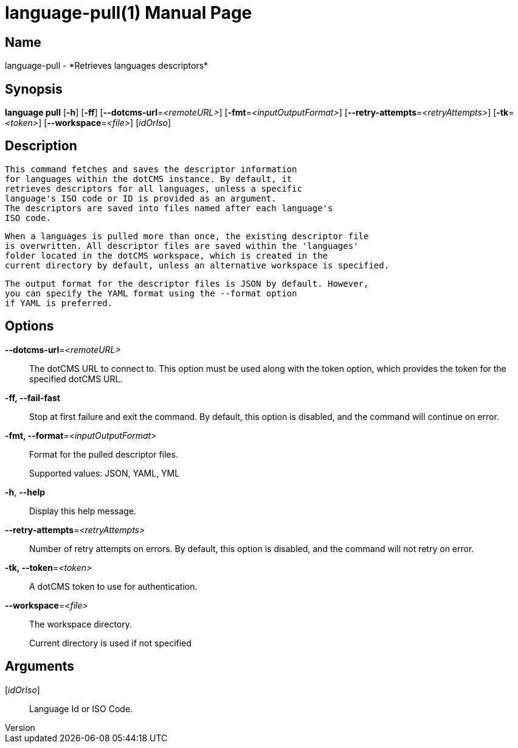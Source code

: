 // tag::picocli-generated-full-manpage[]
// tag::picocli-generated-man-section-header[]
:doctype: manpage
:revnumber: 
:manmanual: Language Manual
:mansource: 
:man-linkstyle: pass:[blue R < >]
= language-pull(1)

// end::picocli-generated-man-section-header[]

// tag::picocli-generated-man-section-name[]
== Name

language-pull - *Retrieves languages descriptors*

// end::picocli-generated-man-section-name[]

// tag::picocli-generated-man-section-synopsis[]
== Synopsis

*language pull* [*-h*] [*-ff*] [*--dotcms-url*=_<remoteURL>_] [*-fmt*=_<inputOutputFormat>_]
              [*--retry-attempts*=_<retryAttempts>_] [*-tk*=_<token>_]
              [*--workspace*=_<file>_] [_idOrIso_]

// end::picocli-generated-man-section-synopsis[]

// tag::picocli-generated-man-section-description[]
== Description

  This command fetches and saves the descriptor information
  for languages within the dotCMS instance. By default, it
  retrieves descriptors for all languages, unless a specific
  language's ISO code or ID is provided as an argument.
  The descriptors are saved into files named after each language's
  ISO code.

  When a languages is pulled more than once, the existing descriptor file
  is overwritten. All descriptor files are saved within the 'languages'
  folder located in the dotCMS workspace, which is created in the
  current directory by default, unless an alternative workspace is specified.

  The output format for the descriptor files is JSON by default. However,
  you can specify the YAML format using the --format option
  if YAML is preferred.


// end::picocli-generated-man-section-description[]

// tag::picocli-generated-man-section-options[]
== Options

*--dotcms-url*=_<remoteURL>_::
  The dotCMS URL to connect to. This option must be used along with the token option, which provides the token for the specified dotCMS URL.

*-ff, --fail-fast*::
  Stop at first failure and exit the command. By default, this option is disabled, and the command will continue on error.

*-fmt, --format*=_<inputOutputFormat>_::
  Format for the pulled descriptor files. 
+
Supported values: JSON, YAML, YML

*-h*, *--help*::
  Display this help message.

*--retry-attempts*=_<retryAttempts>_::
  Number of retry attempts on errors. By default, this option is disabled, and the command will not retry on error.

*-tk, --token*=_<token>_::
  A dotCMS token to use for authentication. 

*--workspace*=_<file>_::
  The workspace directory.
+
Current directory is used if not specified

// end::picocli-generated-man-section-options[]

// tag::picocli-generated-man-section-arguments[]
== Arguments

[_idOrIso_]::
  Language Id or ISO Code.

// end::picocli-generated-man-section-arguments[]

// tag::picocli-generated-man-section-commands[]
// end::picocli-generated-man-section-commands[]

// tag::picocli-generated-man-section-exit-status[]
// end::picocli-generated-man-section-exit-status[]

// tag::picocli-generated-man-section-footer[]
// end::picocli-generated-man-section-footer[]

// end::picocli-generated-full-manpage[]
